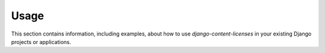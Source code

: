 
=====
Usage
=====

This section contains information, including examples, about how to use
*django-content-licenses* in your existing Django projects or applications.

